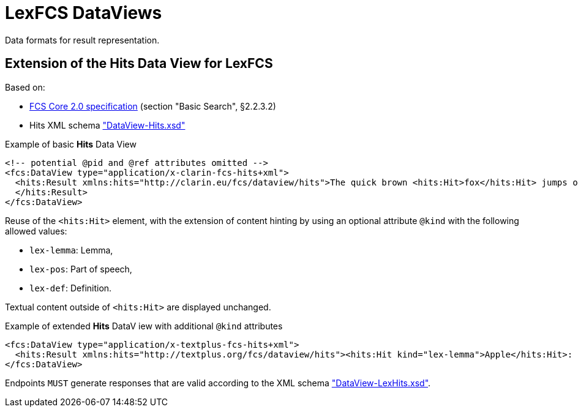 = LexFCS DataViews
:description: FCS DataViews for Lex Search.


Data formats for result representation.


== Extension of the Hits Data View for LexFCS

Based on:

* https://office.clarin.eu/v/CE-2017-1046-FCS-Specification-v89.pdf[FCS Core 2.0 specification] (section "Basic Search", §2.2.3.2)
* Hits XML schema https://github.com/clarin-eric/fcs-misc/blob/main/schema/Core_2/DataView-Hits.xsd["DataView-Hits.xsd"]

.Example of basic *Hits* Data View
[source,xml]
----
<!-- potential @pid and @ref attributes omitted -->
<fcs:DataView type="application/x-clarin-fcs-hits+xml">
  <hits:Result xmlns:hits="http://clarin.eu/fcs/dataview/hits">The quick brown <hits:Hit>fox</hits:Hit> jumps over the lazy<hits:Hit>dog</hits:Hit>.
  </hits:Result>
</fcs:DataView>
----

Reuse of the `<hits:Hit>` element, with the extension of content hinting by using an optional attribute `@kind` with the following allowed values:

* `lex-lemma`: Lemma,
* `lex-pos`: Part of speech,
* `lex-def`: Definition.

Textual content outside of `<hits:Hit>` are displayed unchanged.

.Example of extended *Hits* DataV iew with additional `@kind` attributes
[source,xml]
----
<fcs:DataView type="application/x-textplus-fcs-hits+xml">
  <hits:Result xmlns:hits="http://textplus.org/fcs/dataview/hits"><hits:Hit kind="lex-lemma">Apple</hits:Hit>: <hits:Hit kind="lex-pos">NOUN</hits:Hit>. <hits:Hit kind="lex-def">An apple is an edible fruit produced by an apple tree.</hits:Hit></hits:Result>
</fcs:DataView>
----

Endpoints `MUST` generate responses that are valid according to the XML schema link:attachments/DataView-LexHits.xsd["DataView-LexHits.xsd"].
